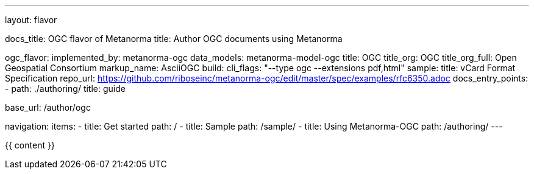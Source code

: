 ---
layout: flavor

docs_title: OGC flavor of Metanorma
title: Author OGC documents using Metanorma

ogc_flavor:
  implemented_by: metanorma-ogc
  data_models: metanorma-model-ogc
  title: OGC
  title_org: OGC
  title_org_full: Open Geospatial Consortium
  markup_name: AsciiOGC
  build:
    cli_flags: "--type ogc --extensions pdf,html"
  sample:
    title: vCard Format Specification
    repo_url: https://github.com/riboseinc/metanorma-ogc/edit/master/spec/examples/rfc6350.adoc
  docs_entry_points: 
    - path: ./authoring/
      title: guide

base_url: /author/ogc

navigation:
  items:
  - title: Get started
    path: /
  - title: Sample
    path: /sample/
  - title: Using Metanorma-OGC
    path: /authoring/
---

{{ content }}
